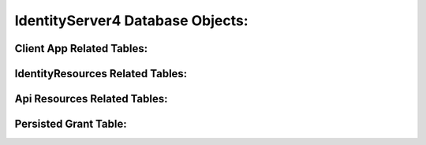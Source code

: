 IdentityServer4 Database Objects:
=================================
Client App Related Tables:
--------------------------
.. image:: images/ClientAppRelatedTables.png
   :align: center

IdentityResources Related Tables:
---------------------------------
.. image:: images/IdentityResourcesRelatedTables.png
   :align: center

Api Resources Related Tables:
-----------------------------
.. image:: images/ApiResourcesRelatedTables.png
   :align: center

Persisted Grant Table:
----------------------
.. image:: images/PersistedGrantTable.png
   :align: center
